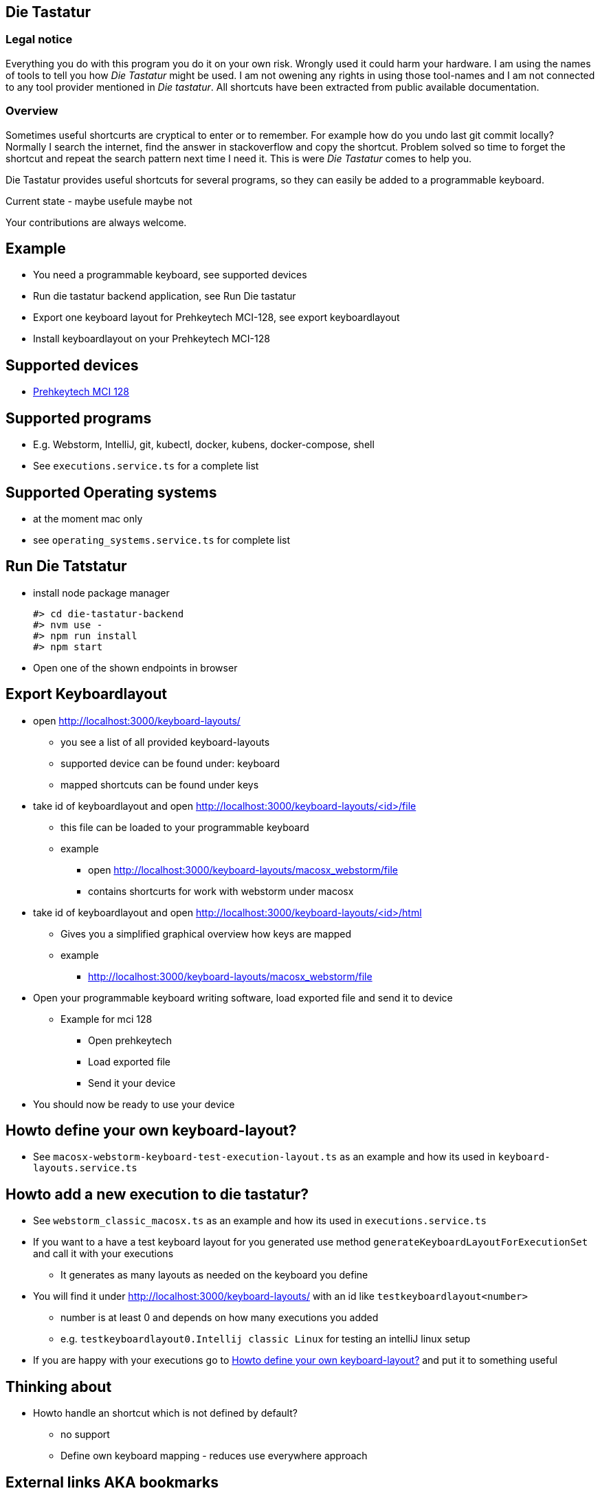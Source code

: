 == Die Tastatur

=== Legal notice

Everything you do with this program you do it on your own risk.
Wrongly used it could harm your hardware.
I am using the names of tools to tell you how _Die Tastatur_ might be used.
I am not owening any rights in using those tool-names and I am not connected to any tool provider mentioned in _Die tastatur_.
All shortcuts have been extracted from public available documentation.

=== Overview

Sometimes useful shortcurts are cryptical to enter or to remember.
For example how do you undo last git commit locally?
Normally I search the internet, find the answer in stackoverflow and copy the shortcut.
Problem solved so time to forget the shortcut and repeat the search pattern next time I need it.
This is were _Die Tastatur_ comes to help you.

Die Tastatur provides useful shortcuts for several programs, so they can easily be added to a programmable keyboard.

Current state - maybe usefule maybe not

Your contributions are always welcome.

== Example

* You need a programmable keyboard, see supported devices
* Run die tastatur backend application, see Run Die tastatur
* Export one keyboard layout for Prehkeytech MCI-128, see export keyboardlayout
* Install keyboardlayout on your Prehkeytech MCI-128

== Supported devices

* link:https://www.prehkeytec.com/products/programmable-keyboards/mci-128/[Prehkeytech MCI 128]

== Supported programs

* E.g. Webstorm, IntelliJ, git, kubectl, docker, kubens, docker-compose, shell
* See `executions.service.ts` for a complete list

== Supported Operating systems

* at the moment mac only
* see `operating_systems.service.ts` for complete list

== Run Die Tatstatur

* install node package manager

 #> cd die-tastatur-backend
 #> nvm use -
 #> npm run install
 #> npm start

* Open one of the shown endpoints in browser

== Export Keyboardlayout

* open http://localhost:3000/keyboard-layouts/
** you see a list of all provided keyboard-layouts
** supported device can be found under: keyboard
** mapped shortcuts can be found under keys
* take id of keyboardlayout and open http://localhost:3000/keyboard-layouts/<id>/file
** this file can be loaded to your programmable keyboard
** example
*** open http://localhost:3000/keyboard-layouts/macosx_webstorm/file
*** contains shortcurts for work with webstorm under macosx
*  take id of keyboardlayout and open http://localhost:3000/keyboard-layouts/<id>/html
** Gives you a simplified graphical overview how keys are mapped
** example
*** http://localhost:3000/keyboard-layouts/macosx_webstorm/file
* Open your programmable keyboard writing software, load exported file and send it to device
** Example for mci 128
*** Open prehkeytech
*** Load exported file
*** Send it your device
* You should now be ready to use your device

== Howto define your own keyboard-layout?

* See `macosx-webstorm-keyboard-test-execution-layout.ts` as an example and how its used in `keyboard-layouts.service.ts`

== Howto add a new execution to die tastatur?

* See `webstorm_classic_macosx.ts` as an example and how its used in `executions.service.ts`
* If you want to a have a test keyboard layout for you generated use method `generateKeyboardLayoutForExecutionSet` and call it with your executions
** It generates as many layouts as needed on the keyboard you define
* You will find it under http://localhost:3000/keyboard-layouts/ with an id like `testkeyboardlayout<number>`
** number is at least 0 and depends on how many executions you added
** e.g. `testkeyboardlayout0.Intellij classic Linux` for testing an intelliJ linux setup
* If you are happy with your executions go to <<_howto_define_your_own_keyboard_layout>> and put it to something useful

== Thinking about

* Howto handle an shortcut which is not defined by default?
** no support
** Define own keyboard mapping - reduces use everywhere approach

== External links AKA bookmarks

* Configure, design programmable keyboards - https://www.caniusevia.com/ 
* Configure your own keyboard - https://github.com/ijprest/keyboard-layout-editor
* Individual keyboards for tuxedcomputer - https://github.com/tuxedocomputers/keyboard-layouts
* programable keyboard - https://oblotzky.industries/products/rama-works-gmk-metropolis-m6-c
* a banana as keyboard - <https://hackaday.com/2022/09/18/banana-split-macropad-is-dessert-for-your-desk/
* controller for usb-keyboard - https://nicekeyboards.com/nice-nano/
* workshops building your own keyboard - https://ckeys.org/workshops/
* Collection of shortcuts - https://technastic.com/mac-keyboard-shortcuts-symbols-pdf/


== Thanks for reading

Congratulations for reading.
The right shortcut for undoing the last commit in git locally is `git reset --hard HEAD~1`.

Have a nice day.
